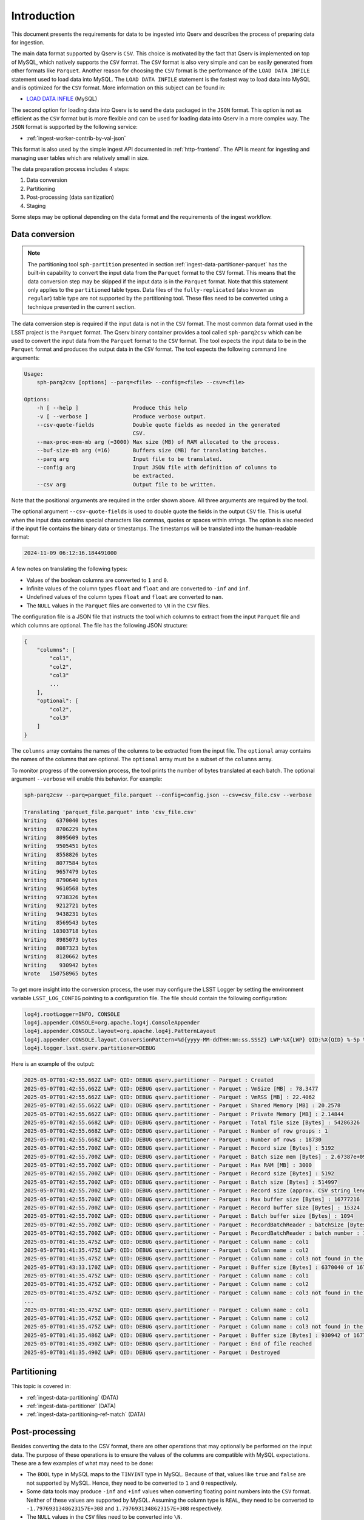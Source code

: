 .. _ingest-data-intro:

Introduction
============

This document presents the requirements for data to be ingested into Qserv and describes the process of preparing
data for ingestion.

The main data format supported by Qserv is ``CSV``. This choice is motivated by the fact that Qserv is implemented on top of MySQL,
which natively supports the ``CSV`` format. The ``CSV`` format is also very simple and can be easily generated from other
formats like ``Parquet``. Another reason for choosing the ``CSV`` format is the performance of the ``LOAD DATA INFILE`` statement
used to load data into MySQL. The ``LOAD DATA INFILE`` statement is the fastest way to load data into MySQL and is optimized for
the ``CSV`` format. More information on this subject can be found in:

- `LOAD DATA INFILE <https://dev.mysql.com/doc/refman/8.0/en/load-data.html>`_ (MySQL)

The second option for loading data into Qserv is to send the data packaged in the ``JSON`` format. This option is not as efficient as the
``CSV`` format but is more flexible and can be used for loading data into Qserv in a more complex way. The ``JSON`` format is supported by
the following service:

- :ref:`ingest-worker-contrib-by-val-json`

This format is also used by the simple ingest API documented in :ref:`http-frontend`. The API is meant for ingesting and managing user
tables which are relatively small in size.

The data preparation process includes 4 steps:

1. Data conversion
2. Partitioning
3. Post-processing (data sanitization)
4. Staging

Some steps may be optional depending on the data format and the requirements of the ingest workflow.

.. _ingest-data-conversion:

Data conversion
---------------

.. note::

    The partitioning tool ``sph-partition`` presented in section :ref:`ingest-data-partitioner-parquet` has the built-in
    capability to convert the input data from the ``Parquet`` format to the ``CSV`` format. This means that
    the data conversion step may be skipped if the input data is in the ``Parquet`` format. Note that this
    statement only applies to the ``partitioned`` table types. Data files of the ``fully-replicated`` (also known as ``regular``)
    table type are not supported by the partitioning tool. These files need to be converted using a technique presented
    in the current section.

The data conversion step is required if the input data is not in the ``CSV`` format. The most common data format
used in the LSST project is the ``Parquet`` format. The Qserv binary container provides a tool called ``sph-parq2csv``
which can be used to convert the input data from the ``Parquet`` format to the ``CSV`` format. The tool expects
the input data to be in the ``Parquet`` format and produces the output data in the ``CSV`` format. The tool expects
the following command line arguments:

.. code-block:: bash

    Usage:
        sph-parq2csv [options] --parq=<file> --config=<file> --csv=<file>

    Options:
        -h [ --help ]                 Produce this help
        -v [ --verbose ]              Produce verbose output.
        --csv-quote-fields            Double quote fields as needed in the generated
                                      CSV.
        --max-proc-mem-mb arg (=3000) Max size (MB) of RAM allocated to the process.
        --buf-size-mb arg (=16)       Buffers size (MB) for translating batches.
        --parq arg                    Input file to be translated.
        --config arg                  Input JSON file with definition of columns to
                                      be extracted.
        --csv arg                     Output file to be written.

Note that the positional arguments are required in the order shown above. All three arguments are required
by the tool.

The optional argument ``--csv-quote-fields`` is used to double quote the fields in the
output ``CSV`` file. This is useful when the input data contains special characters like commas, quotes or spaces
within strings. The option is also needed if the input file contains the binary data or timestamps. The timestamps
will be translated into the human-readable format:

.. code-block:: bash

    2024-11-09 06:12:16.184491000

A few notes on translating the following types:

- Values of the boolean columns are converted to ``1`` and ``0``.
- Infinite values of the column types ``float`` and ``float`` and are converted to ``-inf`` and ``inf``.
- Undefined values of the column types ``float`` and ``float`` are converted to ``nan``.
- The ``NULL`` values in the ``Parquet`` files are converted to ``\N`` in the ``CSV`` files.

The configuration file is a JSON file that instructs the tool which columns to extract from the input
``Parquet`` file and which columns are optional. The file has the following JSON structure:

.. code-block::

    {
        "columns": [
            "col1",
            "col2",
            "col3"
            ...
        ],
        "optional": [
            "col2",
            "col3"
        ]
    }

The ``columns`` array contains the names of the columns to be extracted from the input file. The ``optional``
array contains the names of the columns that are optional. The ``optional`` array must be a subset of the ``columns`` array.

To monitor progress of the conversion process, the tool prints the number of bytes translated at each batch. The optional
argument ``--verbose`` will enable this behavior. For example:

.. code-block:: bash

    sph-parq2csv --parq=parquet_file.parquet --config=config.json --csv=csv_file.csv --verbose

    Translating 'parquet_file.parquet' into 'csv_file.csv'
    Writing   6370040 bytes
    Writing   8706229 bytes
    Writing   8095609 bytes
    Writing   9505451 bytes
    Writing   8558826 bytes
    Writing   8077584 bytes
    Writing   9657479 bytes
    Writing   8790640 bytes
    Writing   9610568 bytes
    Writing   9738326 bytes
    Writing   9212721 bytes
    Writing   9438231 bytes
    Writing   8569543 bytes
    Writing  10303718 bytes
    Writing   8985073 bytes
    Writing   8087323 bytes
    Writing   8120662 bytes
    Writing    930942 bytes
    Wrote   150758965 bytes

To get more insight into the conversion process, the user may configure the LSST Logger by setting the
environment variable ``LSST_LOG_CONFIG`` pointing to a configuration file. The file should contain
the following configuration:

.. code-block::

    log4j.rootLogger=INFO, CONSOLE
    log4j.appender.CONSOLE=org.apache.log4j.ConsoleAppender
    log4j.appender.CONSOLE.layout=org.apache.log4j.PatternLayout
    log4j.appender.CONSOLE.layout.ConversionPattern=%d{yyyy-MM-ddTHH:mm:ss.SSSZ} LWP:%X{LWP} QID:%X{QID} %-5p %c{2} - %m%n
    log4j.logger.lsst.qserv.partitioner=DEBUG

Here is an example of the output:

.. code-block::

    2025-05-07T01:42:55.662Z LWP: QID: DEBUG qserv.partitioner - Parquet : Created
    2025-05-07T01:42:55.662Z LWP: QID: DEBUG qserv.partitioner - Parquet : VmSize [MB] : 78.3477
    2025-05-07T01:42:55.662Z LWP: QID: DEBUG qserv.partitioner - Parquet : VmRSS [MB] : 22.4062
    2025-05-07T01:42:55.662Z LWP: QID: DEBUG qserv.partitioner - Parquet : Shared Memory [MB] : 20.2578
    2025-05-07T01:42:55.662Z LWP: QID: DEBUG qserv.partitioner - Parquet : Private Memory [MB] : 2.14844
    2025-05-07T01:42:55.668Z LWP: QID: DEBUG qserv.partitioner - Parquet : Total file size [Bytes] : 54286326
    2025-05-07T01:42:55.668Z LWP: QID: DEBUG qserv.partitioner - Parquet : Number of row groups : 1
    2025-05-07T01:42:55.668Z LWP: QID: DEBUG qserv.partitioner - Parquet : Number of rows : 18730
    2025-05-07T01:42:55.700Z LWP: QID: DEBUG qserv.partitioner - Parquet : Record size [Bytes] : 5192
    2025-05-07T01:42:55.700Z LWP: QID: DEBUG qserv.partitioner - Parquet : Batch size mem [Bytes] : 2.67387e+09
    2025-05-07T01:42:55.700Z LWP: QID: DEBUG qserv.partitioner - Parquet : Max RAM [MB] : 3000
    2025-05-07T01:42:55.700Z LWP: QID: DEBUG qserv.partitioner - Parquet : Record size [Bytes] : 5192
    2025-05-07T01:42:55.700Z LWP: QID: DEBUG qserv.partitioner - Parquet : Batch size [Bytes] : 514997
    2025-05-07T01:42:55.700Z LWP: QID: DEBUG qserv.partitioner - Parquet : Record size (approx. CSV string length) [Bytes] :  15324
    2025-05-07T01:42:55.700Z LWP: QID: DEBUG qserv.partitioner - Parquet : Max buffer size [Bytes] : 16777216
    2025-05-07T01:42:55.700Z LWP: QID: DEBUG qserv.partitioner - Parquet : Record buffer size [Bytes] : 15324
    2025-05-07T01:42:55.700Z LWP: QID: DEBUG qserv.partitioner - Parquet : Batch buffer size [Bytes] : 1094
    2025-05-07T01:42:55.700Z LWP: QID: DEBUG qserv.partitioner - Parquet : RecordBatchReader : batchSize [Bytes] : 1094
    2025-05-07T01:42:55.700Z LWP: QID: DEBUG qserv.partitioner - Parquet : RecordBatchReader : batch number : 18
    2025-05-07T01:41:35.475Z LWP: QID: DEBUG qserv.partitioner - Parquet : Column name : col1
    2025-05-07T01:41:35.475Z LWP: QID: DEBUG qserv.partitioner - Parquet : Column name : col2
    2025-05-07T01:41:35.475Z LWP: QID: DEBUG qserv.partitioner - Parquet : Column name : col3 not found in the table
    2025-05-07T01:43:33.170Z LWP: QID: DEBUG qserv.partitioner - Parquet : Buffer size [Bytes] : 6370040 of 16777216
    2025-05-07T01:41:35.475Z LWP: QID: DEBUG qserv.partitioner - Parquet : Column name : col1
    2025-05-07T01:41:35.475Z LWP: QID: DEBUG qserv.partitioner - Parquet : Column name : col2
    2025-05-07T01:41:35.475Z LWP: QID: DEBUG qserv.partitioner - Parquet : Column name : col3 not found in the table
    ...
    2025-05-07T01:41:35.475Z LWP: QID: DEBUG qserv.partitioner - Parquet : Column name : col1
    2025-05-07T01:41:35.475Z LWP: QID: DEBUG qserv.partitioner - Parquet : Column name : col2
    2025-05-07T01:41:35.475Z LWP: QID: DEBUG qserv.partitioner - Parquet : Column name : col3 not found in the table
    2025-05-07T01:41:35.486Z LWP: QID: DEBUG qserv.partitioner - Parquet : Buffer size [Bytes] : 930942 of 16777216
    2025-05-07T01:41:35.490Z LWP: QID: DEBUG qserv.partitioner - Parquet : End of file reached
    2025-05-07T01:41:35.490Z LWP: QID: DEBUG qserv.partitioner - Parquet : Destroyed

Partitioning
------------

This topic is covered in:

- :ref:`ingest-data-partitioning` (DATA)
- :ref:`ingest-data-partitioner` (DATA)
- :ref:`ingest-data-partitioning-ref-match` (DATA)


Post-processing
---------------

Besides converting the data to the CSV format, there are other operations that may optionally be performed on
the input data. The purpose of these operations is to ensure the values of the columns are compatible with
MySQL expectations. These are a few examples of what may need to be done:

- The ``BOOL`` type in MySQL maps to the ``TINYINT`` type in MySQL. Because of that, values like ``true``
  and ``false`` are not supported by MySQL. Hence, they need to be converted to ``1`` and ``0`` respectively.

- Some data tools may produce ``-inf`` and ``+inf`` values when converting floating point numbers
  into the ``CSV`` format. Neither of these values are supported by MySQL. Assuming the column type is ``REAL``,
  they need to be converted to ``-1.7976931348623157E+308`` and ``1.7976931348623157E+308`` respectively.

- The ``NULL`` values in the ``CSV`` files need to be converted into ``\N``.

Handling the binary data
------------------------

The binary data is supported by the Qserv ingest system in two ways:

- The ``CSV`` format supports the binary data. The coresponidng fields need to be properly escaped
  as explained in:

  - `LOAD DATA INFILE <https://dev.mysql.com/doc/refman/8.0/en/load-data.html>`_ (MySQL)

- The ``JSON`` format also supports the binary data. However, the data in the correspondin columns need
  to be encodeded as explained in:

  - :ref:`ingest-general-binary-encoding` (API)


Restrictions for the variable-length column types
-------------------------------------------------

Note that variable-length column types like ``VARCHAR`` and ``TEXT`` are not allowed in the *director* tables in Qserv.
This is because *director* tables are used to materialize sub-chunks of the data. Sub-chunks are the smallest units of
data that can be processed by Qserv workers. The sub-chunk tables are implemented using the ``MEMORY`` storage engine.
Further details on this subject can be found in:

- `MEMORY Storage Engine <https://dev.mysql.com/doc/refman/8.0/en/memory-storage-engine.html>`_ (MySQL)

Staging
-------

Once the data are converted and partitioned, they need to be staged at a location from where they can be loaded into Qserv.
Depending on the selected ingest method, the data may be:

- placed locally, from where they would be pushed into Qserv via the proprietary binary protocol or the REST API.
- placed on a distributed filesystem like ``GPFS``, ``Lustre``, etc., which is mounted at the Qserv workers.
- placed on a Web server, from where they could be pulled into Qserv via the HTTP/HTTPS protocol.
- placed into an Object Store (S3 compatible), from where they could be pulled into Qserv via the S3 protocol.

Besides availability, the workflow may also require the data to be retained until the ingest process is completed.
